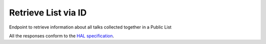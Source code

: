 **********************
Retrieve List via ID
**********************

Endpoint to retrieve information about all talks collected together in a Public List

All the responses conform to the `HAL specification <http://stateless.co/hal_specification.html>`_.


.. http:get:: /collections/id/(string:id)

    Retrieve list by unique slug identifier, including all talks

    **Example request**:

    .. sourcecode:: http

	    GET api/collections/id/f6e6d9e6-d166-47d9-a894-35bc2f4a4580
	    Host: talks.ox.ac.uk
	    Accept: application/json

    **Example response**

    .. sourcecode:: http

		    HTTP/1.1 200 OK
		    Content-Type: application/json

		    {
		        "_embedded": {
		            "talks": [
		                {
		                    "_links": {
		                        "self": {
		                            "href": "/api/talks/52360e07-9b8b-477d-8bc7-8a25995e5ef8"
		                        },
		                        "talks_page": {
		                            "href": "/talks/id/52360e07-9b8b-477d-8bc7-8a25995e5ef8/"
		                        }
		                    },
		                    "description": "",
		                    "end": "2015-10-06T10:45:00Z",
		                    "formatted_date": "6 October 2015, 11:00",
		                    "formatted_time": "11:00",
		                    "location_details": "Seminar room",
		                    "location_summary": "Weatherall Institute of Molecular Medicine (WIMM), Seminar room, Headington OX3 9DS",
		                    "organiser_email": "liz.rose@imm.ox.ac.uk",
		                    "series": {
		                        "slug": "f204e37e-640e-4e1a-a3ef-dfb48c45630a",
		                        "title": "WIMM Occasional Seminars"
		                    },
		                    "slug": "52360e07-9b8b-477d-8bc7-8a25995e5ef8",
		                    "start": "2015-10-06T10:00:00Z",
		                    "title_display": "Ameliorating \u03b2-thalassaemia by manipulating expression of the \u03b1-globin gene"
		                }
		            ]
		        },
		        "_links": {
		            "talks_page": {
		                "href": "/user/lists/id/f6e6d9e6-d166-47d9-a894-35bc2f4a4580/"
		            }
		        },
		        "description": "Talks about Athena Swan",
		        "title": "Athena Swan Talks"
		    }

    :param id: The unique slug identifier for the list
    :type id: string

    :statuscode 200: List found
    :statuscode 404: List not found
    :statuscode 503: Service not available
